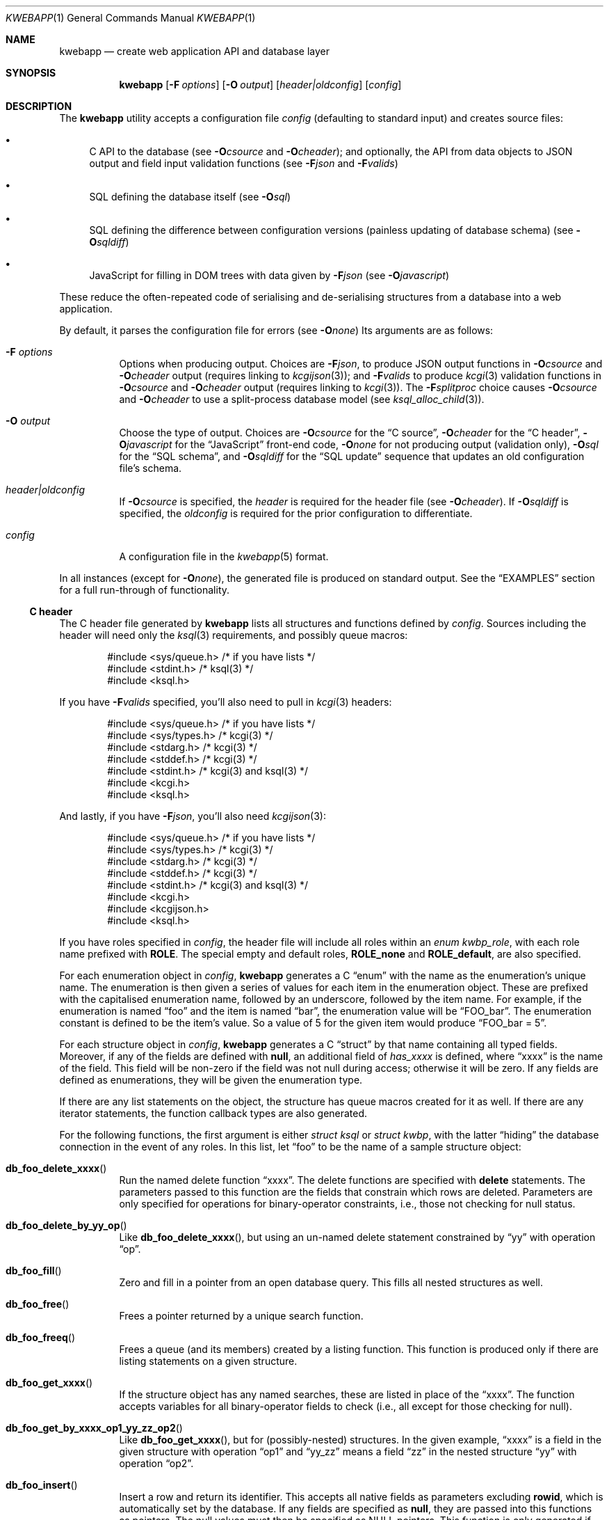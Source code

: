 .\"	$OpenBSD: mdoc.template,v 1.15 2014/03/31 00:09:54 dlg Exp $
.\"
.\" Copyright (c) 2017 Kristaps Dzonsons <kristaps@bsd.lv>
.\"
.\" Permission to use, copy, modify, and distribute this software for any
.\" purpose with or without fee is hereby granted, provided that the above
.\" copyright notice and this permission notice appear in all copies.
.\"
.\" THE SOFTWARE IS PROVIDED "AS IS" AND THE AUTHOR DISCLAIMS ALL WARRANTIES
.\" WITH REGARD TO THIS SOFTWARE INCLUDING ALL IMPLIED WARRANTIES OF
.\" MERCHANTABILITY AND FITNESS. IN NO EVENT SHALL THE AUTHOR BE LIABLE FOR
.\" ANY SPECIAL, DIRECT, INDIRECT, OR CONSEQUENTIAL DAMAGES OR ANY DAMAGES
.\" WHATSOEVER RESULTING FROM LOSS OF USE, DATA OR PROFITS, WHETHER IN AN
.\" ACTION OF CONTRACT, NEGLIGENCE OR OTHER TORTIOUS ACTION, ARISING OUT OF
.\" OR IN CONNECTION WITH THE USE OR PERFORMANCE OF THIS SOFTWARE.
.\"
.Dd $Mdocdate: October 22 2017 $
.Dt KWEBAPP 1
.Os
.Sh NAME
.Nm kwebapp
.Nd create web application API and database layer
.Sh SYNOPSIS
.Nm kwebapp
.Op Fl F Ar options
.Op Fl O Ar output
.Op Ar header|oldconfig
.Op Ar config
.Sh DESCRIPTION
The
.Nm
utility accepts a configuration file
.Ar config
.Pq defaulting to standard input
and creates source files:
.Bl -bullet
.It
C API to the database (see
.Fl O Ns Ar csource
and
.Fl O Ns Ar cheader ) ;
and optionally, the API from data objects to JSON output and field input
validation functions (see
.Fl F Ns Ar json
and
.Fl F Ns Ar valids )
.It
SQL defining the database itself (see
.Fl O Ns Ar sql )
.It
SQL defining the difference between configuration versions (painless
updating of database schema) (see
.Fl O Ns Ar sqldiff )
.It
JavaScript for filling in DOM trees with data given by
.Fl F Ns Ar json
(see
.Fl O Ns Ar javascript )
.El
.Pp
These reduce the often-repeated code of serialising and de-serialising
structures from a database into a web application.
.Pp
By default, it parses the configuration file for errors
.Pq see Fl O Ns Ar none
Its arguments are as follows:
.Bl -tag -width Ds
.It Fl F Ar options
Options when producing output.
Choices are
.Fl F Ns Ar json ,
to produce JSON output functions in
.Fl O Ns Ar csource
and
.Fl O Ns Ar cheader
output (requires linking to
.Xr kcgijson 3 ) ;
and
.Fl F Ns Ar valids
to produce
.Xr kcgi 3
validation functions in
.Fl O Ns Ar csource
and
.Fl O Ns Ar cheader
output (requires linking to
.Xr kcgi 3 ) .
The
.Fl F Ns Ar splitproc
choice causes
.Fl O Ns Ar csource
and
.Fl O Ns Ar cheader
to use a split-process database model (see
.Xr ksql_alloc_child 3 ) .
.It Fl O Ar output
Choose the type of output.
Choices are
.Fl O Ns Ar csource
for the
.Sx C source ,
.Fl O Ns Ar cheader
for the
.Sx C header ,
.Fl O Ns Ar javascript
for the
.Sx JavaScript
front-end code,
.Fl O Ns Ar none
for not producing output (validation only),
.Fl O Ns Ar sql
for the
.Sx SQL schema ,
and
.Fl O Ns Ar sqldiff
for the
.Sx SQL update
sequence that updates an old configuration file's schema.
.It Ar header|oldconfig
If
.Fl O Ns Ar csource
is specified, the
.Ar header
is required for the header file (see
.Fl O Ns Ar cheader ) .
If
.Fl O Ns Ar sqldiff
is specified, the
.Ar oldconfig
is required for the prior configuration to differentiate.
.It Ar config
A configuration file in the
.Xr kwebapp 5
format.
.El
.Pp
In all instances (except for
.Fl O Ns Ar none ) ,
the generated file is produced on standard output.
See the
.Sx EXAMPLES
section for a full run-through of functionality.
.Ss C header
The C header file generated by
.Nm
lists all structures and functions defined by
.Ar config .
Sources including the header will need only the
.Xr ksql 3
requirements, and possibly queue macros:
.Bd -literal -offset indent
#include <sys/queue.h> /* if you have lists */
#include <stdint.h> /* ksql(3) */
#include <ksql.h>
.Ed
.Pp
If you have
.Fl F Ns Ar valids
specified, you'll also need to pull in
.Xr kcgi 3
headers:
.Bd -literal -offset indent
#include <sys/queue.h> /* if you have lists */
#include <sys/types.h> /* kcgi(3) */
#include <stdarg.h> /* kcgi(3) */
#include <stddef.h> /* kcgi(3) */
#include <stdint.h> /* kcgi(3) and ksql(3) */
#include <kcgi.h>
#include <ksql.h>
.Ed
.Pp
And lastly, if you have
.Fl F Ns Ar json ,
you'll also need
.Xr kcgijson 3 :
.Bd -literal -offset indent
#include <sys/queue.h> /* if you have lists */
#include <sys/types.h> /* kcgi(3) */
#include <stdarg.h> /* kcgi(3) */
#include <stddef.h> /* kcgi(3) */
#include <stdint.h> /* kcgi(3) and ksql(3) */
#include <kcgi.h>
#include <kcgijson.h>
#include <ksql.h>
.Ed
.Pp
If you have roles specified in
.Ar config ,
the header file will include all roles within an
.Vt enum kwbp_role ,
with each role name prefixed with
.Li ROLE .
The special empty and default roles,
.Li ROLE_none
and
.Li ROLE_default ,
are also specified.
.Pp
For each enumeration object in
.Ar config ,
.Nm
generates a C
.Dq enum
with the name as the enumeration's unique name.
The enumeration is then given a series of values for each item in the
enumeration object.
These are prefixed with the capitalised enumeration name, followed by an
underscore, followed by the item name.
For example, if the enumeration is named
.Dq foo
and the item is named
.Dq bar ,
the enumeration value will be
.Dq FOO_bar .
The enumeration constant is defined to be the item's value.
So a value of 5 for the given item would produce
.Dq FOO_bar = 5 .
.Pp
For each structure object in
.Ar config ,
.Nm
generates a C
.Dq struct
by that name containing all typed fields.
Moreover, if any of the fields are defined with
.Cm null ,
an additional field of
.Va has_xxxx
is defined, where
.Dq xxxx
is the name of the field.
This field will be non-zero if the field was not null during access;
otherwise it will be zero.
If any fields are defined as enumerations, they will be given the
enumeration type.
.Pp
If there are any list statements on the object, the structure has
queue macros created for it as well.
If there are any iterator statements, the function callback types are
also generated.
.Pp
For the following functions, the first argument is either
.Vt struct ksql
or
.Vt struct kwbp ,
with the latter
.Dq hiding
the database connection in the event of any roles.
In this list, let
.Dq foo
to be the name of a sample structure object:
.Bl -tag -width Ds
.It Fn db_foo_delete_xxxx
Run the named delete function
.Dq xxxx .
The delete functions are specified with
.Cm delete
statements.
The parameters passed to this function are
the fields that constrain which rows are deleted.
Parameters are only specified for operations for binary-operator
constraints, i.e., those not checking for null status.
.It Fn db_foo_delete_by_yy_op
Like
.Fn db_foo_delete_xxxx ,
but using an un-named delete statement constrained by
.Dq yy
with operation
.Dq op .
.It Fn db_foo_fill
Zero and fill in a pointer from an open database query.
This fills all nested structures as well.
.It Fn db_foo_free
Frees a pointer returned by a unique search function.
.It Fn db_foo_freeq
Frees a queue (and its members) created by a listing function.
This function is produced only if there are listing statements on a
given structure.
.It Fn db_foo_get_xxxx
If the structure object has any named searches, these are listed in
place of the
.Dq xxxx .
The function accepts variables for all binary-operator fields to check
(i.e., all except for those checking for null).
.It Fn db_foo_get_by_xxxx_op1_yy_zz_op2
Like
.Fn db_foo_get_xxxx ,
but for (possibly-nested) structures.
In the given example,
.Dq xxxx
is a field in the given structure with operation
.Dq op1
and
.Dq yy_zz
means a field
.Dq zz
in the nested structure
.Dq yy
with operation
.Dq op2 .
.It Fn db_foo_insert
Insert a row and return its identifier.
This accepts all native fields as parameters excluding
.Cm rowid ,
which is automatically set by the database.
If any fields are specified as
.Cm null ,
they are passed into this functions as pointers.
The null values must then be specified as
.Dv NULL
pointers.
This function is only generated if the
.Cm insert
statement is specified for the given structure.
.It Fn db_foo_iterate
Iterate over all rows.
.It Fn db_foo_iterate_xxxx
Like
.Fn db_foo_get_xxxx ,
but invoking a function callback within the active query for each
retrieved result.
.It Fn db_foo_iterate_by__xxxx_op1__yy_zz_op2
Like
.Fn db_foo_get_by__xxxx_op1__yy_zz_op2 ,
but invoking a function callback for the retrieved results.
.It Fn db_foo_list
Get a queue of all rows.
.It Fn db_foo_list_xxxx
Like
.Fn db_foo_get_xxxx ,
but producing a queue of responses.
.It Fn db_foo_list_by__xxxx_op1__yy_zz_op2
Like
.Fn db_foo_get_by__xxxx_op1__yy_zz_op2 ,
but producing a queue of responses.
.It Fn db_foo_unfill
Release resources filled from a database query.
This frees all nested structures as well.
.It Fn db_foo_update_xxxx
Run the named update function
.Dq xxxx .
The update functions are specified with
.Cm update
statements.
The parameters passed to this function are first the fields to modify,
then the fields that constrain which rows are updated.
If any modified fields are specified as
.Cm null ,
they are passed into this functions as pointers.
Any null values must then be specified as
.Dv NULL
pointers.
Update fields are only specified for operations for binary-operator
constraints, i.e., those not checking for null status.
.It Fn db_foo_update_xx_by_yy_op
Like
.Fn db_foo_update_xxxx ,
but using an un-named update statement modifying
.Dq xx
constrained by
.Dq yy
with operation
.Dq op .
.El
.Pp
There are also several convenience functions for the database:
.Bl -tag -width Ds
.It Fn db_open
Open a database in
.Dq safe exit
mode as documented in
.Xr ksql 3 .
If
.Fl F Ns Ar splitproc
is specified, this uses the split-process model.
Also installs the default logging facilities.
.It Fn db_close
Closes a database opened by
.Fn db_open .
.El
.Pp
If the
.Fl F Ns Ar json
flag was specified, JSON-specific functions are also generated for each
structure object.
If you use this flag, you'll need to link with
.Xr kcgijson 3 ,
as they use the
.Vt "struct kjsonreq"
for formatting JSON.
Given the same structure
.Dq foo ,
the following are generated:
.Bl -tag -width Ds
.It Fn json_foo_array
Print the list of structure as a key-value pair where the key is the
structure name and the value is an array consisting of
.Fn json_foo_data
objects.
This is only produced if the structure has
.Cm list
queries stipulated.
.It Fn json_foo_data
Enumerate only the fields of the structure in JSON dictionary format.
The key is the field name and the value is a string for text types,
decimal number for reals, integer for integers, and base64-encoded
string for blobs.
If a field is null, it is serialised as a null value.
Fields marked
.Cm noexport
are not included in the enumeration, nor are passwords.
.It Fn json_foo_iterate
Print a "blank" object consisting only of the structure data (see
.Fn json_foo_data )
within JSON object braces.
The calling convention (passing a
.Vt "void *"
as the
.Vt "struct kjsonreq" )
makes for easy integration with iterate functions.
This is only produced if the structure has
.Cm iterate
queries stipulated.
.It Fn json_foo_obj
Print the entire structure as a key-value pair where the key is the
structure name and the value is an object consisting of
.Fn json_foo_data .
.El
.Pp
If the
.Fl F Ns Ar valids
flag was specified, field input validation functions are generated.
A full validation array is given for all fields, although these need not
be used by the calling application.
You'll need to link with
.Xr kcgi 3 .
Given the same structure
.Dq foo ,
the following are generated:
.Bl -tag -width Ds
.It Fn valid_foo_xxxx
Validate the field
.Dq xxxx
in the structure.
This should be used in place of raw validation functions such as
.Xr kvalid_int 3 .
The validation function will at least validate the type.
If limitation clauses are given to a field, those will also be emitted
within this function.
.Em Note :
structs are not validated.
.It Vt enum valid_keys
An enumeration of all fields that accept validators.
The enumeration entries are VALID_FOO_XXXX, where
.Dq XXXX
is the field name.
The last enumeration value is always
.Dv VALID__MAX .
.It Vt const struct kvalid valid_keys[VALID__MAX]
A validation array for
.Xr khttp_parse 3 .
This uses the
.Fn valid_foo_xxxx
functions as described above and names corresponding HTML form entries
as
.Dq foo-xxxx ,
where again,
.Dq xxxx
is the field name.
.El
.Pp
All of these are fully documented in the header file.
The structures are documented using the comments given in
.Ar config .
.Ss C source
A series of function definitions for the
.Sx C header .
This is internally documented to assist the reader.
It will compile with any modern ANSI C compiler.
.Ss SQL schema
Emits a series of
.Cm CREATE TABLE
SQL commands representing the objects in
.Ar config .
These encapsulate the foreign keys and all other required SQL
attributes.
The SQL generated is designed for
.Xr sqlite3 1 .
.Ss SQL update
Emits a series of
.Cm CREATE TABLE
and
.Cm ALTER TABLE
SQL commands to update the configuration
.Ar oldconfig
to the new configuration
.Ar config .
.Pp
The configuration files are considered incompatible if they contain
destructive differences: dropped objects (structures or fields) or
different fields (types, references, attributes).
.Pp
The SQL generated is designed for
.Xr sqlite3 1 .
.Ss JavaScript
Emits a standards-compliant JavaScript file filling JSON output (with
.Fl F Ns Ar json )
into a DOM tree, usually acquired from an AJAX request to the web
application.
(This process is not managed by
.Nm . )
.Pp
To use the interface, simply include the generated file as a script,
create objects given the JSON output of
.Fl F Ns Ar json ,
and invoke the object's
.Fn fill ,
.Fn fillInner ,
and
.Fn fillArray
methods with the DOM tree node.
Given a structure
.Dq foo
and an AJAX response
.Dq response ,
this might look like:
.Bd -literal -offset indent
var obj = JSON.parse(response);
var e = document.getElementById('foo');
new foo(obj).fill(e);
.Ed
.Pp
For each field in the structure, this method will operate on elements
within (and including) the element with id
.Dq foo
having classes as follows:
.Bl -tag -width Ds
.It Li foo-xxxx-text
Replaces the contents of the element with the field value.
This is only applicable for non-blob native types.
.It Li foo-xxxx-value
Sets the
.Dq value
attribute (as in a form submission) with the field value.
This is only applicable for non-blob native types.
.It Li foo-has-xxxx
Remove the
.Dq hide
class if the object is null, otherwise add the
.Dq hide
class.
.It Li foo-no-xxxx
Add the
.Dq hide
class if the object is null, otherwise remove the
.Dq hide
class.
.It Li foo-xxxx-obj
For structures, creates and invokes the
.Fn fillInner
method on the nested structure at the given element and its descendents.
This is only applicable for structure types.
.El
.Pp
Alternatively, the
.Fn fillInner
method may be used to exclude the root element.
Lastly, the
.Fn fillArray
method invokes
.Fn fill
repeatedly over an array of objects by removing, then subsequently
cloning and appending the first element of the give DOM root.
.Pp
The JavaScript methods and variables are fully documented in the JSDoc
format.
.\" The following requests should be uncommented and used where appropriate.
.\" .Sh CONTEXT
.\" For section 9 functions only.
.\" .Sh RETURN VALUES
.\" For sections 2, 3, and 9 function return values only.
.\" .Sh ENVIRONMENT
.\" For sections 1, 6, 7, and 8 only.
.\" .Sh FILES
.Sh EXIT STATUS
.\" For sections 1, 6, and 8 only.
.Ex -std
.Pp
In the case of
.Fl d ,
exiting >0 means that
.Ar oldconfig
and
.Ar config
are incompatible.
.Sh EXAMPLES
Given a data layer defined in
.Pa db.txt ,
the following produce all of the code necessary for a web application to
manipulate and output its data:
.Bd -literal  -offset indent
$ kwebapp -Ocheader -Fjson db.txt >extern.h
$ kwebapp -Ocsource -Fjson extern.h db.txt >db.c
.Ed
.Pp
Assuming a
.Xr kcgi 3
and
.Xr ksql 3
web application
.Pa main.c
that interfaces with
.Pa extern.h ,
the following compiles the application.
.Bd -literal -offset indent
cc -c -o db.o db.c
cc -c -o main.o main.c
cc -o cgi db.o main.o -lksql -lsqlite3 -lkcgijson -lkcgi -lz
.Ed
.Pp
The first two libraries are needed for the database component via
.Xr ksql 3
and its library dependencies;
the latter, for the JSON output component via
.Xr kcgijson 3 .
.\" .Sh DIAGNOSTICS
.\" For sections 1, 4, 6, 7, 8, and 9 printf/stderr messages only.
.\" .Sh ERRORS
.\" For sections 2, 3, 4, and 9 errno settings only.
.Sh SEE ALSO
.Xr kcgi 3 ,
.Xr kcgijson 3 ,
.Xr ksql 3 ,
.Xr kwebapp 5
.\" .Sh STANDARDS
.\" .Sh HISTORY
.\" .Sh AUTHORS
.\" .Sh CAVEATS
.\" .Sh BUGS
